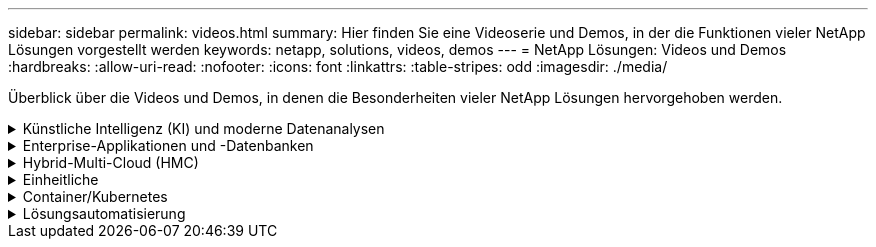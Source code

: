 ---
sidebar: sidebar 
permalink: videos.html 
summary: Hier finden Sie eine Videoserie und Demos, in der die Funktionen vieler NetApp Lösungen vorgestellt werden 
keywords: netapp, solutions, videos, demos 
---
= NetApp Lösungen: Videos und Demos
:hardbreaks:
:allow-uri-read: 
:nofooter: 
:icons: font
:linkattrs: 
:table-stripes: odd
:imagesdir: ./media/


[role="lead"]
Überblick über die Videos und Demos, in denen die Besonderheiten vieler NetApp Lösungen hervorgehoben werden.

.Künstliche Intelligenz (KI) und moderne Datenanalysen
[#ai%collapsible]
====
* link:https://www.youtube.com/playlist?list=PLdXI3bZJEw7nSrRhuolRPYqvSlGLuTOAO["NetApp KI-Lösungen"^]
* link:https://www.youtube.com/playlist?list=PLdXI3bZJEw7n1sWK-QGq4QMI1VBJS-ZZW["MLOps"^]


====
.Enterprise-Applikationen und -Datenbanken
[#db%collapsible]
====
[Unterstreichen]#*Videos für Open Source-Datenbanken*#

[cols="5a, 5a, 5a"]
|===


 a| 
.Automatisierte Implementierung nach PostgreSQL, HA/DR-Replizierungseinrichtung, Failover, Resync
video::aws_postgres_fsx_ec2_deploy_hadr.mp4[] a| 
 a| 

|===
[Unterstreichen]#*Videos für die Modernisierung von Oracle mit Hybrid Cloud in AWS und FSX*#

[cols="5a, 5a, 5a"]
|===


 a| 
.Teil 1: Anwendungsfall und Lösungsarchitektur
video::oracle-aws-fsx-part1-usecase_callout.mp4[] a| 
.Teil 2a: Datenbankmigration von lokalen in AWS mittels automatisierter PDB-Verlagerung bei maximaler Verfügbarkeit
video::oracle-aws-fsx-part2a-migration-pdbrelo_callout.mp4[] a| 
.Teil 2b: Datenbankmigration von lokalen Systemen zu AWS mithilfe der BlueXP Konsole über SnapMirror
video::oracle-aws-fsx-part2b-migration-snapmirror_callout.mp4[]


 a| 
.Teil 3: Automatisiertes Setup für Datenbank-HA/DR-Replizierung, Failover, Neusynchronisierung
video::oracle-aws-fsx-part3-hadr_callout.mp4[] a| 
.Teil 4a: Datenbankklon für Entwicklung/Tests mit der UI von SnapCenter aus replizierter Standby-Kopie
video::oracle-aws-fsx-part4a-snapcenter_callout.mp4[] a| 
.Teil 4b - Datenbank Backup, Wiederherstellung, Klonen mit SnapCenter UI
video::oracle-aws-fsx-part4b-bkup-restore-clone-snapctr_callout.mp4[]


 a| 
.Teil 4c - Datenbank Backup, Wiederherstellung mit BlueXP SaaS Apps Backup und Recovery
video::oracle-aws-fsx-part4c-bkup-restore-snapctrsvc_callout.mp4[] a| 
 a| 

|===
* link:https://tv.netapp.com/detail/video/1670591628570468424/deploy-sql-server-always-on-failover-cluster-over-smb-with-azure-netapp-files["SQL Hochverfügbarkeits-Cluster auf Azure NetApp Files"^]
* link:https://www.youtube.com/watch?v=krzMWjrrMb0["Klonen Sie Mit Der Oracle Multi-Tenant Pluggable Database Unter Verwendung Von Storage Snapshots"^]
* link:https://www.youtube.com/watch?v=VcQMJIRzhoY["Automatisierte Oracle 19c RAC-Implementierung auf FlexPod mit Ansible"^]


*Fallstudie*

* link:https://customers.netapp.com/en/sap-azure-netapp-files-case-study["SAP auf Azure NetApp Files"^]


====
.Hybrid-Multi-Cloud (HMC)
[#hmc%collapsible]
====
[Unterstreichung]#*Videos für AWS/VMC*#

[cols="5a, 5a, 5a"]
|===


 a| 
.Windows Guest Connected Storage mit FSX ONTAP über iSCSI
video::vmc_windows_vm_iscsi.mp4[] a| 
.Linux Guest Connected Storage with FSX ONTAP Using NFS
video::vmc_linux_vm_nfs.mp4[] a| 
.VMware Cloud auf AWS zusätzlicher Datastore mit Amazon FSX für NetApp ONTAP
video::FSxN-NFS-Datastore-on-VMC.mp4[]


 a| 
.VMware Cloud auf AWS TCO-Einsparungen mit Amazon FSX für NetApp ONTAP
video::FSxN-NFS-Datastore-on-VMC-TCO-calculator.mp4[] a| 
.VMware HCX Deployment and Configuration Setup für VMC
video::VMC_HCX_Setup.mp4[] a| 
.VMotion Demonstration mit VMware HCX für VMC und FSxN
video::Migration_HCX_VMC_FSxN_VMotion.mp4[]


 a| 
.Demonstration zur Cold-Migration mit VMware HCX für VMC und FSxN
video::Migration_HCX_VMC_FSxN_cold_migration.mp4[] a| 
 a| 

|===
[Unterstreichung]#*Videos für Azure/AVS*#

[cols="5a, 5a, 5a"]
|===


 a| 
.Übersicht über die Azure VMware Lösung zusätzlichen Datastore mit Azure NetApp Files
video::ANF-NFS-datastore-on-AVS.mp4[] a| 
.Azure VMware Lösung für DR mit Cloud Volumes ONTAP, SnapCenter und JetStream
video::AVS-guest-connect-DR-use-case.mp4[] a| 
.Demonstration zur Cold-Migration mit VMware HCX für AVS und ANF
video::Migration_HCX_AVS_ANF_ColdMigration.mp4[]


 a| 
.VMotion-Demo mit VMware HCX für AVS und ANF
video::Migration_HCX_AVS_ANF_VMotion.mp4[] a| 
.Massenmigration mit VMware HCX für AVS und ANF
video::Migration_HCX_AVS_ANF_Bulk.mp4[] a| 

|===
====
.Einheitliche
[#virtualization%collapsible]
====
* link:virtualization/vsphere_demos_videos.html["VMware Video Collection"]


====
.Container/Kubernetes
[#containers%collapsible]
====
* link:containers/anthos-with-netapp/a-w-n_videos_and_demos.html["NetApp mit Google Anthos Videos"]
* link:containers/tanzu_with_netapp/vtwn_videos_and_demos.html["NetApp with VMware Tanzu Videos"]
* link:containers/devops_with_netapp/dwn_videos_and_demos.html["Videos von NetApp für DevOps"]
* link:containers/rh-os-n_videos_and_demos.html["Videos von NetApp mit Red hat OpenShift"]


====
.Lösungsautomatisierung
[#automation%collapsible]
====
* link:https://www.youtube.com/watch?v=VcQMJIRzhoY["Automatisierte Oracle 19c RAC-Implementierung auf FlexPod mit Ansible"^]


====